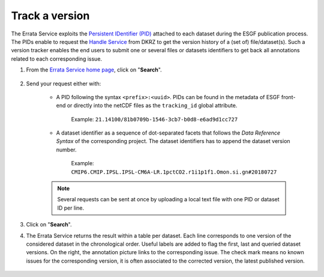 .. _lookup:


Track a version
===============

The Errata Service exploits the `Persistent IDentifier (PID) <https://esgf-data.dkrz.de/projects/esgf-dkrz/pid>`_ attached to each dataset during the ESGF publication process.
The PIDs enable to request the `Handle Service <https://www.dkrz.de/mms/pdf/klimadaten/poster/EGU2012-web-services-and-handle.pdf>`_ from DKRZ to get the version history of a (set of) file/dataset(s).
Such a version tracker enables the end users to submit one or several files or datasets identifiers to get back all annotations related to each corresponding issue.

#. From the `Errata Service home page <https://errata.es-doc.org/>`_, click on "**Search**".

    .. image:: images/search_button.png
        :scale: 70 %
        :alt: Errata Menu
        :align: center

#. Send your request either with:

    - A PID following the syntax ``<prefix>:<uuid>``. PIDs can be found in the metadata of ESGF front-end or directly into the netCDF files as the ``tracking_id`` global attribute.

        Example: ``21.14100/81b0709b-1546-3cb7-b0d8-e6ad9d1cc727``



    - A dataset identifier as a sequence of dot-separated facets that follows the *Data Reference Syntax* of the corresponding project. The dataset identifiers has to append the dataset version number.

        Example: ``CMIP6.CMIP.IPSL.IPSL-CM6A-LR.1pctCO2.r1i1p1f1.Omon.si.gn#20180727``

    .. note::
        Several requests can be sent at once by uploading a local text file with one PID or dataset ID per line.

    .. image:: images/search.png
        :scale: 70 %
        :alt: Errata Menu
        :align: center

#. Click on "**Search**".

#. The Errata Service returns the result within a table per dataset. Each line corresponds to one version of the considered dataset in the chronological order. Useful labels are added to flag the first, last and queried dataset versions. On the right, the annotation picture links to the corresponding issue. The check mark means no known issues for the corresponding version, it is often associated to the corrected version, the latest published version.

    .. image:: images/search_result.png
          :scale: 70 %
          :alt: Errata PID Lookup
          :align: center